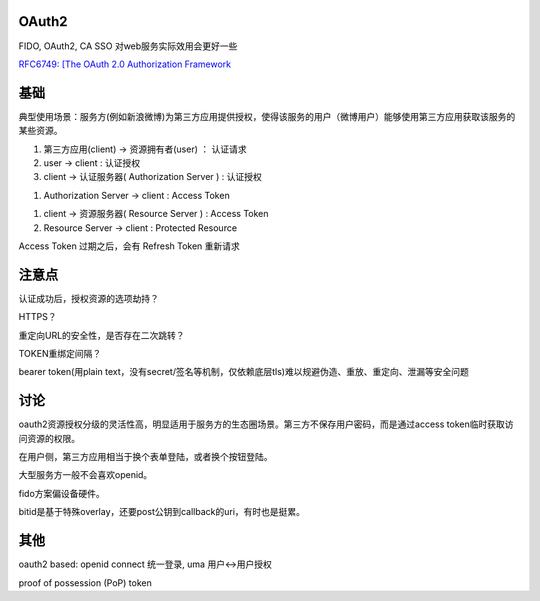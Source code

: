 OAuth2 
==========================================================

FIDO, OAuth2, CA SSO 对web服务实际效用会更好一些

`RFC6749: [The OAuth 2.0 Authorization Framework <https://tools.ietf.org/html/rfc6749>`_


基础
==========================================================

典型使用场景：服务方(例如新浪微博)为第三方应用提供授权，使得该服务的用户（微博用户）能够使用第三方应用获取该服务的某些资源。


1. 第三方应用(client) -> 资源拥有者(user) ： 认证请求

#. user -> client : 认证授权

#. client -> 认证服务器( Authorization Server ) : 认证授权

.. raw::

    GET /authorize?response_type=code&client_id=s6BhdRkqt3&state=xyz
    &redirect_uri=https%3A%2F%2Fclient%2Eexample%2Ecom%2Fcb HTTP/1.1
    Host: server.example.com

    Location: https://client.example.com/cb?code=SplxlOBeZQQYbYS6WxSbIA&state=xyz

#.  Authorization Server -> client : Access Token 

.. raw::

    POST /token HTTP/1.1
    Host: server.example.com

#.  client -> 资源服务器( Resource Server ) : Access Token

#.  Resource Server -> client : Protected Resource

.. raw::

    GET /authorize?response_type=token&client_id=s6BhdRkqt3&state=xyz&redirect_uri=https%3A%2F%2Fclient%2Eexample%2Ecom%2Fcb HTTP/1.1
    Host: server.example.com


Access Token 过期之后，会有 Refresh Token 重新请求

注意点
==========================================================

认证成功后，授权资源的选项劫持？

HTTPS？

重定向URL的安全性，是否存在二次跳转？

TOKEN重绑定间隔？

bearer token(用plain text，没有secret/签名等机制，仅依赖底层tls)难以规避伪造、重放、重定向、泄漏等安全问题

讨论
==========================================================

oauth2资源授权分级的灵活性高，明显适用于服务方的生态圈场景。第三方不保存用户密码，而是通过access token临时获取访问资源的权限。

在用户侧，第三方应用相当于换个表单登陆，或者换个按钮登陆。

大型服务方一般不会喜欢openid。

fido方案偏设备硬件。

bitid是基于特殊overlay，还要post公钥到callback的uri，有时也是挺累。

其他
==========================================================

oauth2 based: openid connect 统一登录, uma 用户<->用户授权

proof of possession (PoP) token
